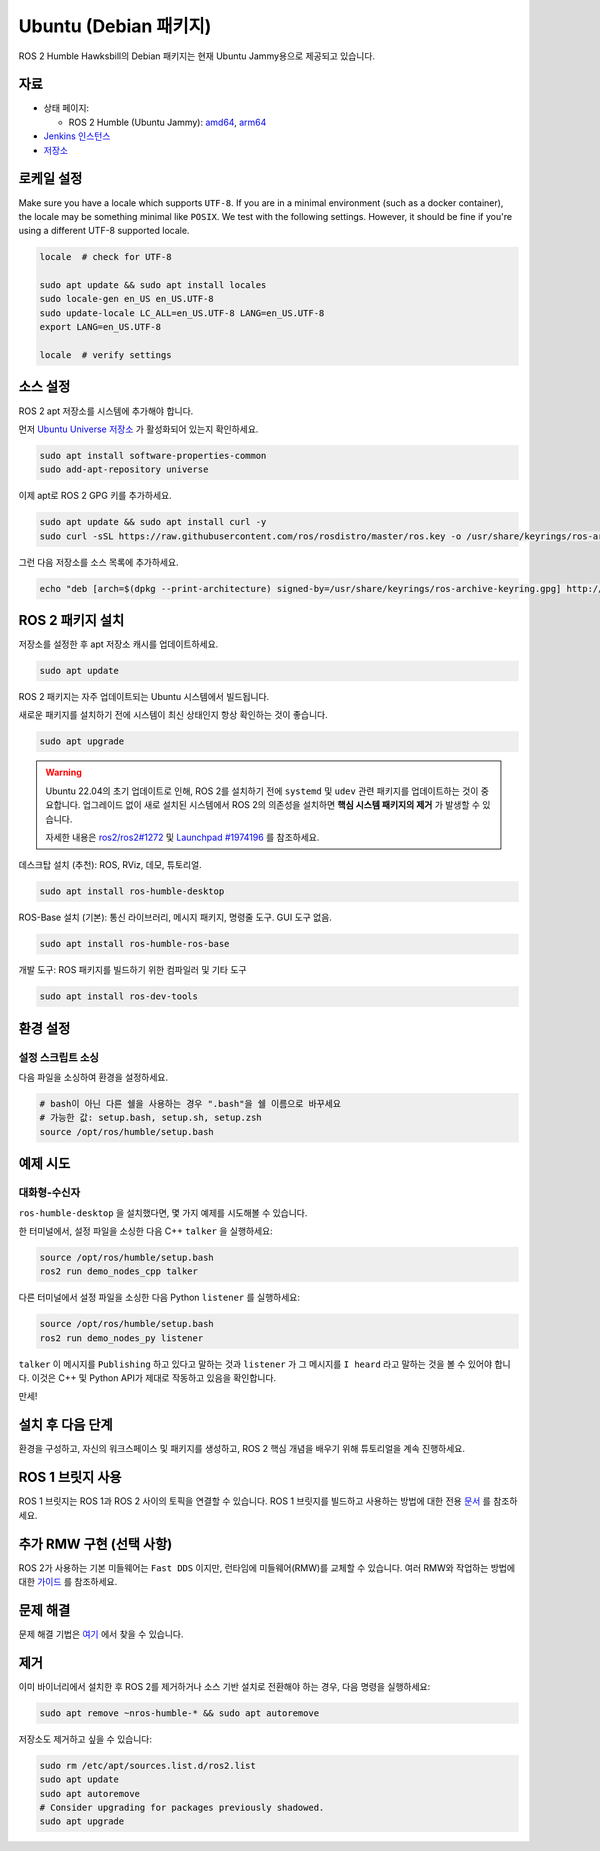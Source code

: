 Ubuntu (Debian 패키지)
======================

ROS 2 Humble Hawksbill의 Debian 패키지는 현재 Ubuntu Jammy용으로 제공되고 있습니다.

자료
----

* 상태 페이지:

  * ROS 2 Humble (Ubuntu Jammy): `amd64 <http://repo.ros2.org/status_page/ros_humble_default.html>`__, `arm64 <http://repo.ros2.org/status_page/ros_humble_ujv8.html>`__
* `Jenkins 인스턴스 <http://build.ros2.org/>`__
* `저장소 <http://repo.ros2.org>`__


로케일 설정
-----------

Make sure you have a locale which supports ``UTF-8``.
If you are in a minimal environment (such as a docker container), the locale may be something minimal like ``POSIX``.
We test with the following settings. However, it should be fine if you're using a different UTF-8 supported locale.

.. code-block:: bash

   locale  # check for UTF-8

   sudo apt update && sudo apt install locales
   sudo locale-gen en_US en_US.UTF-8
   sudo update-locale LC_ALL=en_US.UTF-8 LANG=en_US.UTF-8
   export LANG=en_US.UTF-8

   locale  # verify settings

소스 설정
---------

ROS 2 apt 저장소를 시스템에 추가해야 합니다.

먼저 `Ubuntu Universe 저장소 <https://help.ubuntu.com/community/Repositories/Ubuntu>`__ 가 활성화되어 있는지 확인하세요.

.. code-block:: bash

   sudo apt install software-properties-common
   sudo add-apt-repository universe

이제 apt로 ROS 2 GPG 키를 추가하세요.

.. code-block:: bash

   sudo apt update && sudo apt install curl -y
   sudo curl -sSL https://raw.githubusercontent.com/ros/rosdistro/master/ros.key -o /usr/share/keyrings/ros-archive-keyring.gpg

그런 다음 저장소를 소스 목록에 추가하세요.

.. code-block:: bash

   echo "deb [arch=$(dpkg --print-architecture) signed-by=/usr/share/keyrings/ros-archive-keyring.gpg] http://packages.ros.org/ros2/ubuntu $(. /etc/os-release && echo $UBUNTU_CODENAME) main" | sudo tee /etc/apt/sources.list.d/ros2.list > /dev/null

ROS 2 패키지 설치
-----------------

저장소를 설정한 후 apt 저장소 캐시를 업데이트하세요.

.. code-block:: bash

   sudo apt update

ROS 2 패키지는 자주 업데이트되는 Ubuntu 시스템에서 빌드됩니다.

새로운 패키지를 설치하기 전에 시스템이 최신 상태인지 항상 확인하는 것이 좋습니다.

.. code-block:: bash

   sudo apt upgrade


.. warning::

   Ubuntu 22.04의 초기 업데이트로 인해, ROS 2를 설치하기 전에 ``systemd`` 및 ``udev`` 관련 패키지를 업데이트하는 것이 중요합니다.
   업그레이드 없이 새로 설치된 시스템에서 ROS 2의 의존성을 설치하면 **핵심 시스템 패키지의 제거** 가 발생할 수 있습니다.

   자세한 내용은 `ros2/ros2#1272 <https://github.com/ros2/ros2/issues/1272>`_ 및 `Launchpad #1974196 <https://bugs.launchpad.net/ubuntu/+source/systemd/+bug/1974196>`_ 를 참조하세요.

데스크탑 설치 (추천): ROS, RViz, 데모, 튜토리얼.

.. code-block:: bash

   sudo apt install ros-humble-desktop

ROS-Base 설치 (기본): 통신 라이브러리, 메시지 패키지, 명령줄 도구.
GUI 도구 없음.

.. code-block:: bash

   sudo apt install ros-humble-ros-base

개발 도구: ROS 패키지를 빌드하기 위한 컴파일러 및 기타 도구

.. code-block:: bash

   sudo apt install ros-dev-tools

환경 설정
---------

설정 스크립트 소싱
^^^^^^^^^^^^^^^^^^

다음 파일을 소싱하여 환경을 설정하세요.

.. code-block:: bash

   # bash이 아닌 다른 쉘을 사용하는 경우 ".bash"을 쉘 이름으로 바꾸세요
   # 가능한 값: setup.bash, setup.sh, setup.zsh
   source /opt/ros/humble/setup.bash

예제 시도
---------

대화형-수신자
^^^^^^^^^^^^

``ros-humble-desktop`` 을 설치했다면, 몇 가지 예제를 시도해볼 수 있습니다.

한 터미널에서, 설정 파일을 소싱한 다음 C++ ``talker`` 을 실행하세요:

.. code-block:: bash

   source /opt/ros/humble/setup.bash
   ros2 run demo_nodes_cpp talker

다른 터미널에서 설정 파일을 소싱한 다음 Python ``listener`` 를 실행하세요:

.. code-block:: bash

   source /opt/ros/humble/setup.bash
   ros2 run demo_nodes_py listener

``talker`` 이 메시지를 ``Publishing`` 하고 있다고 말하는 것과 ``listener`` 가 그 메시지를 ``I heard`` 라고 말하는 것을 볼 수 있어야 합니다.
이것은 C++ 및 Python API가 제대로 작동하고 있음을 확인합니다.

만세!

설치 후 다음 단계
-----------------
환경을 구성하고, 자신의 워크스페이스 및 패키지를 생성하고, ROS 2 핵심 개념을 배우기 위해 튜토리얼을 계속 진행하세요.

ROS 1 브릿지 사용
----------------
ROS 1 브릿지는 ROS 1과 ROS 2 사이의 토픽을 연결할 수 있습니다. ROS 1 브릿지를 빌드하고 사용하는 방법에 대한 전용 `문서 <https://github.com/ros2/ros1_bridge/blob/master/README.md>`__ 를 참조하세요.

추가 RMW 구현 (선택 사항)
-------------------------
ROS 2가 사용하는 기본 미들웨어는 ``Fast DDS`` 이지만, 런타임에 미들웨어(RMW)를 교체할 수 있습니다.
여러 RMW와 작업하는 방법에 대한 `가이드 <https://docs.ros.org/en/humble/How-To-Guides/Working-with-multiple-RMW-implementations.html>`__ 를 참조하세요.

문제 해결
---------

문제 해결 기법은 `여기 <https://docs.ros.org/en/humble/How-To-Guides/Installation-Troubleshooting.html>`__ 에서 찾을 수 있습니다.

제거
----

이미 바이너리에서 설치한 후 ROS 2를 제거하거나 소스 기반 설치로 전환해야 하는 경우, 다음 명령을 실행하세요:

.. code-block:: bash

  sudo apt remove ~nros-humble-* && sudo apt autoremove

저장소도 제거하고 싶을 수 있습니다:

.. code-block:: bash

  sudo rm /etc/apt/sources.list.d/ros2.list
  sudo apt update
  sudo apt autoremove
  # Consider upgrading for packages previously shadowed.
  sudo apt upgrade
